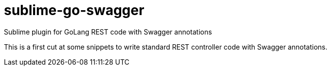 sublime-go-swagger
==================

Sublime plugin for GoLang REST code with Swagger annotations

This is a first cut at some snippets to write standard REST controller code with Swagger annotations.

